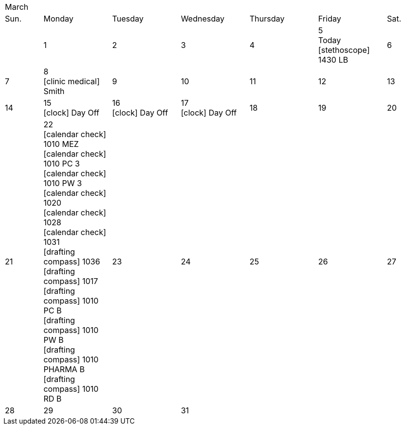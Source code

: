 :icons: font

[cols="10%,18%,18%,18%,18%,18%,10%"]
|===
7+^|March
|Sun. |Monday |Tuesday |Wednesday |Thursday |Friday |Sat.
|
|1
|2
|3
|4
|5 +
Today +
icon:stethoscope[] 1430 LB
|6
|7
|8 +
icon:clinic-medical[] Smith
|9
|10
|11
|12
|13
|14
|15 +
icon:clock[] Day Off
|16 +
icon:clock[] Day Off
|17 +
icon:clock[] Day Off
|18
|19
|20
|21
|22 +
icon:calendar-check[] 1010 MEZ +
icon:calendar-check[] 1010 PC 3 +
icon:calendar-check[] 1010 PW 3 +
icon:calendar-check[] 1020 +
icon:calendar-check[] 1028 +
icon:calendar-check[] 1031 +
icon:drafting-compass[] 1036 +
icon:drafting-compass[] 1017 +
icon:drafting-compass[] 1010 PC B +
icon:drafting-compass[] 1010 PW B +
icon:drafting-compass[] 1010 PHARMA B +
icon:drafting-compass[] 1010 RD B
|23
|24
|25
|26
|27
|28
|29
|30
|31
3+|
|===
